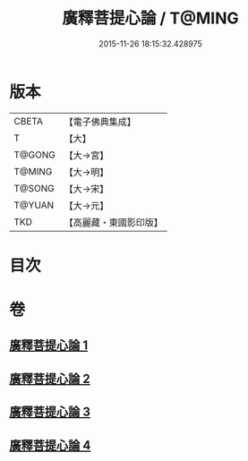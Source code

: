 #+TITLE: 廣釋菩提心論 / T@MING
#+DATE: 2015-11-26 18:15:32.428975
* 版本
 |     CBETA|【電子佛典集成】|
 |         T|【大】     |
 |    T@GONG|【大→宮】   |
 |    T@MING|【大→明】   |
 |    T@SONG|【大→宋】   |
 |    T@YUAN|【大→元】   |
 |       TKD|【高麗藏・東國影印版】|

* 目次
* 卷
** [[file:KR6o0069_001.txt][廣釋菩提心論 1]]
** [[file:KR6o0069_002.txt][廣釋菩提心論 2]]
** [[file:KR6o0069_003.txt][廣釋菩提心論 3]]
** [[file:KR6o0069_004.txt][廣釋菩提心論 4]]
